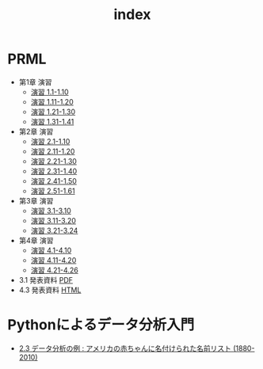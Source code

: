 #+TITLE: index
#+OPTIONS: author:nil timestamp:nil
#+OPTIONS: toc:nil
* PRML
- 第1章 演習
  - [[./ex_01_01-10.html][演習 1.1-1.10]]
  - [[./ex_01_11-20.html][演習 1.11-1.20]]
  - [[./ex_01_21-30.html][演習 1.21-1.30]]
  - [[./ex_01_31-41.html][演習 1.31-1.41]]
- 第2章 演習
  - [[./ex_02_01-10.html][演習 2.1-1.10]]
  - [[./ex_02_11-20.html][演習 2.11-1.20]]
  - [[./ex_02_21-30.html][演習 2.21-1.30]]
  - [[./ex_02_31-40.html][演習 2.31-1.40]]
  - [[./ex_02_41-50.html][演習 2.41-1.50]]
  - [[./ex_02_51-61.html][演習 2.51-1.61]]
- 第3章 演習
  - [[./ex_03_01-10.html][演習 3.1-3.10]]
  - [[./ex_03_11-20.html][演習 3.11-3.20]]
  - [[./ex_03_21-24.html][演習 3.21-3.24]]
- 第4章 演習
  - [[./ex_04_01-10.html][演習 4.1-4.10]]
  - [[./ex_04_11-20.html][演習 4.11-4.20]]
  - [[./ex_04_21-26.html][演習 4.21-4.26]]

- 3.1 発表資料 [[./slide_03_01/prml_3_slide.pdf][PDF]]
- 4.3 発表資料 [[./slide_04_03/prml_4.3.html][HTML]]

* Pythonによるデータ分析入門
- [[./PythonForDataAnalysis_2.3.html][2.3 データ分析の例 : アメリカの赤ちゃんに名付けられた名前リスト (1880-2010)]]

